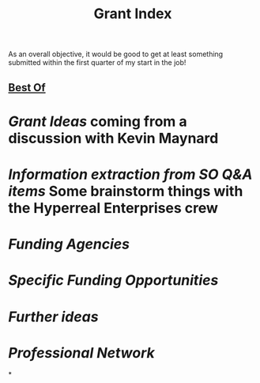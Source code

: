 #+title: Grant Index
As an overall objective, it would be good to get at least something
submitted within the first quarter of my start in the job!
** [[file:./best_of.org][Best Of]]
* [[Grant Ideas]] coming from a discussion with Kevin Maynard
* [[Information extraction from SO Q&A items]] Some brainstorm things with the Hyperreal Enterprises crew
* [[Funding Agencies]]
* [[Specific Funding Opportunities]]
* [[Further ideas]]
* [[Professional Network]]
*
